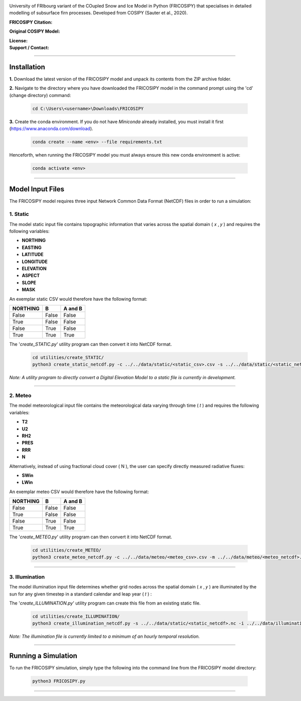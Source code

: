 .. image:: https://github.com/user-attachments/assets/dc18f29c-701c-457c-ad65-3257fdf42731

University of FRIbourg variant of the COupled Snow and Ice Model in Python (FRICOSIPY) that specialises in detailed modelling of subsurface firn processes. Developed from COSIPY (Sauter et al., 2020).


:FRICOSIPY Citation:
    .. image:: https://img.shields.io/badge/Citation-TC%20paper-blue.svg
        :target: https://doi.org/10.5194/egusphere-2024-2892

    .. image:: https://zenodo.org/badge/DOI/10.5281/zenodo.3902191.svg
        :target: http://doi.org/10.5281/zenodo.13361824

:Original COSIPY Model:
    .. image:: https://img.shields.io/badge/Citation-GMD%20paper-orange.svg
        :target: https://gmd.copernicus.org/articles/13/5645/2020/

    .. image:: https://zenodo.org/badge/DOI/10.5281/zenodo.2579668.svg
        :target: https://doi.org/10.5281/zenodo.2579668

:License:
    .. image:: https://img.shields.io/badge/License-GPLv3-red.svg
        :target: http://www.gnu.org/licenses/gpl-3.0.en.html

:Support / Contact:
    .. image:: https://img.shields.io/badge/Contact-Marcus%20Gastaldello-blue.svg
        :target: https://www.unifr.ch/directory/en/people/329166/38c19


    .. image:: https://img.shields.io/badge/ORCID-0009%200003%202384%203617-brightgreen.svg
        :target: https://orcid.org/0009-0003-2384-3617

----

Installation
=======


**1.**    Download the latest version of the FRICOSIPY model and unpack its contents from the ZIP archive folder.

**2.**    Navigate to the directory where you have downloaded the FRICOSIPY model in the command prompt using the 'cd' (change directory) command:

    .. code-block:: console

        cd C:\Users\<username>\Downloads\FRICOSIPY

**3.**    Create the conda environment. If you do not have *Miniconda* already installed, you must install it first (https://www.anaconda.com/download).

    .. code-block:: console

        conda create --name <env> --file requirements.txt

Henceforth, when running the FRICOSIPY model you must always ensure this new conda environment is active: 

    .. code-block:: console

        conda activate <env>

----

Model Input Files
=======

The FRICOSIPY model requires three input Network Common Data Format (NetCDF) files in order to run a simulation:

1.    Static
-----------
The model static input file contains topographic information that varies across the spatial domain ( 𝑥 , 𝑦 ) and requires the following variables:

* **NORTHING**
* **EASTING**
* **LATITUDE**
* **LONGITUDE**
* **ELEVATION**
* **ASPECT**
* **SLOPE**
* **MASK**

An exemplar static CSV would therefore have the following format:

============  =====  =======
  NORTHING      B    A and B
============  =====  =======
False         False  False
True          False  False
False         True   False
True          True   True
============  =====  =======

The '*create_STATIC.py*' utility program can then convert it into NetCDF format.

    .. code-block:: console

        cd utilities/create_STATIC/
        python3 create_static_netcdf.py -c ../../data/static/<static_csv>.csv -s ../../data/static/<static_netcdf>.nc

*Note: A utility program to directly convert a Digital Elevation Model to a static file is currently in development.*

----

2.    Meteo
-----------
The model meteorological input file contains the meteorological data varying through time ( 𝑡 ) and requires the following variables:

* **T2**
* **U2**
* **RH2**
* **PRES**
* **RRR**
* **N**

Alternatively, instead of using fractional cloud cover ( N ), the user can specify directly measured radiative fluxes:

* **SWin**
* **LWin**

An exemplar meteo CSV would therefore have the following format:

============  =====  =======
  NORTHING      B    A and B
============  =====  =======
False         False  False
True          False  False
False         True   False
True          True   True
============  =====  =======

The '*create_METEO.py*' utility program can then convert it into NetCDF format.

    .. code-block:: console

        cd utilities/create_METEO/
        python3 create_meteo_netcdf.py -c ../../data/meteo/<meteo_csv>.csv -m ../../data/meteo/<meteo_netcdf>.nc

----

3.    Illumination
-----------

The model illumination input file determines whether grid nodes across the spatial domain ( 𝑥 , 𝑦 ) are illuminated by the sun for any given timestep in a standard calendar and leap year ( 𝑡 ) :

The '*create_ILLUMINATION.py*' utility program can create this file from an existing static file.

    .. code-block:: console

        cd utilities/create_ILLUMINATION/
        python3 create_illumination_netcdf.py -s ../../data/static/<static_netcdf>.nc -i ../../data/illumination/<illumination_netcdf>.nc

*Note: The illumination file is currently limited to a minimum of an hourly temporal resolution.*

----

Running a Simulation
=======




To run the FRICOSIPY simulation, simply type the following into the command line from the FRICOSIPY model directory:

    .. code-block:: console

        python3 FRICOSIPY.py

----



























